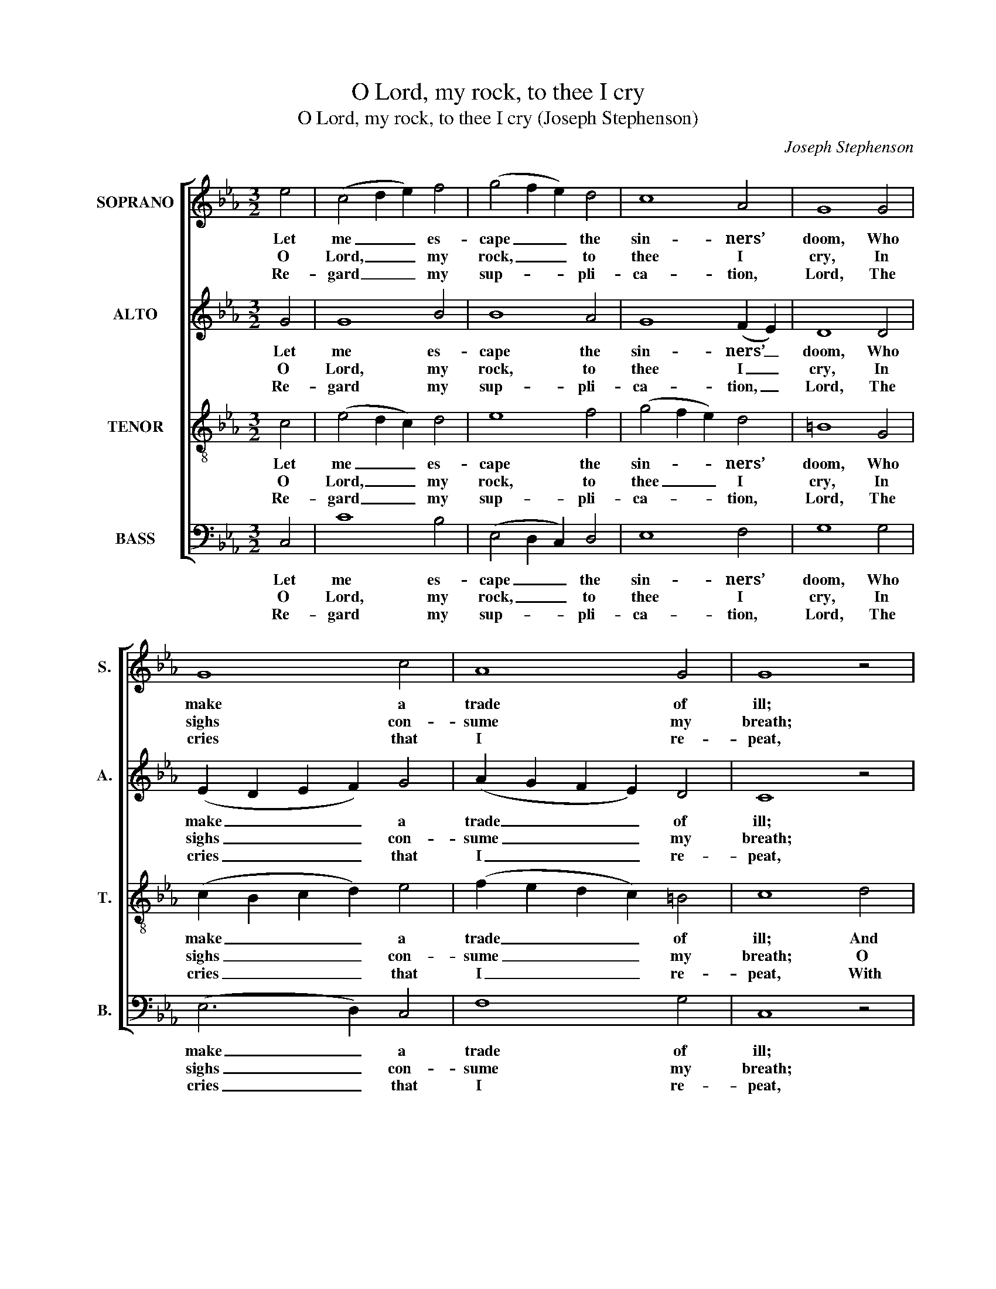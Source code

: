X:1
T:O Lord, my rock, to thee I cry
T:O Lord, my rock, to thee I cry (Joseph Stephenson)
C:Joseph Stephenson
Z:p42, Church Harmony
Z:Sacred to Devotion, 4th ed.
Z:London: [c1763-1771]
%%score [ 1 2 3 4 ]
L:1/8
M:3/2
K:Cmin
V:1 treble nm="SOPRANO" snm="S."
V:2 treble nm="ALTO" snm="A."
V:3 treble-8 transpose=-12 nm="TENOR" snm="T."
V:4 bass nm="BASS" snm="B."
V:1
 e4 | (c4 d2 e2) f4 | (g4 f2 e2) d4 | c8 A4 | G8 G4 | G8 c4 | A8 G4 | G8 z4 | z12 | z4 z4 d4 | %10
w: Let|me _ _ es-|cape _ _ the|sin- ners’|doom, Who|make a|trade of|ill;||And|
w: O|Lord, _ _ my|rock, _ _ to|thee I|cry, In|sighs con-|sume my|breath;||O|
w: Re-|gard _ _ my|sup- * * pli-|ca- tion,|Lord, The|cries that|I re-|peat,||With|
 (e2 d2 e2) c2 d4 | c4 (c3 d) =B4 | (c3 d c3 B A3 B | G8) z4 ||[M:4/4]"^Slow" e4 (c2 de) | %15
w: ev- * * er speak|the per- * son|fair, _ _ _ _ _|_|Whose blood _ _|
w: an- * * swer, or|I shall _ be-|come _ _ _ _ _|_|Like those _ _|
w: weep- * * ing eyes|and lif- * ted|hands _ _ _ _ _|_|Be- fore _ _|
 f4 (g2 fe) | d4 c4- | c4 |] %18
w: they mean _ _|to spill.|_|
w: that sleep _ _|in death.|_|
w: thy mer- * *|cy seat.|_|
V:2
 G4 | G8 B4 | B8 A4 | G8 (F2 E2) | D8 D4 | (E2 D2 E2 F2) G4 | (A2 G2 F2 E2) D4 | C8 z4 | z12 | %9
w: Let|me es-|cape the|sin- ners’ _|doom, Who|make _ _ _ a|trade _ _ _ of|ill;||
w: O|Lord, my|rock, to|thee I _|cry, In|sighs _ _ _ con-|sume _ _ _ my|breath;||
w: Re-|gard my|sup- pli-|ca- tion, _|Lord, The|cries _ _ _ that|I _ _ _ re-|peat,||
 z12 | z4 z4 G4 | (A2 G2 A2) F2 G4 | E4 F4 (F2 E2) | D8 z4 ||[M:4/4] G4 G4 | F4 (E2 DC) | G4 G4- | %17
w: |And|ev- * * er speak|the per- son _|fair,|Whose blood|they mean _ _|to spill.|
w: |O|an- * * swer, or|I shall be- *|come|Like those|that sleep _ _|in death.|
w: |With|weep- * * ing eyes|and lif- ted _|hands|Be- fore|thy mer- * *|cy seat.|
 G4 |] %18
w: _|
w: _|
w: _|
V:3
 c4 | (e4 d2 c2) d4 | e8 f4 | (g4 f2 e2) d4 | =B8 G4 | (c2 B2 c2 d2) e4 | (f2 e2 d2 c2) =B4 | %7
w: Let|me _ _ es-|cape the|sin- * * ners’|doom, Who|make _ _ _ a|trade _ _ _ of|
w: O|Lord, _ _ my|rock, to|thee _ _ I|cry, In|sighs _ _ _ con-|sume _ _ _ my|
w: Re-|gard _ _ my|sup- pli-|ca- * * tion,|Lord, The|cries _ _ _ that|I _ _ _ re-|
 c8 d4 | (e2 d2 e2) c2 d4 | c4 (c3 d) =B4 | c8 B4 | (c2 B2 c2) A2 G4 | A4 c4 (d2 c2) | =B8 z4 || %14
w: ill; And|ev- * * er speak|the per- * son|fair, and|ev- * * er speak|the per- son _|fair,|
w: breath; O|an- * * swer, or|I shall _ be-|come, O|an- * * swer, or|I shall be- *|come|
w: peat, With|weep- * * ing eyes|and lif- * ted|hands, with|weep- * * ing eyes|and lif- ted _|hands|
[M:4/4] c4 e4 | (d2 c2) G4 | =B4 c4- | c4 |] %18
w: Whose blood|they _ mean|to spill.|_|
w: Like those|that _ sleep|in death.|_|
w: Be- fore|thy _ mer-|cy seat.|_|
V:4
 C,4 | C8 B,4 | (E,4 D,2 C,2) D,4 | E,8 F,4 | G,8 G,4 | (E,6 D,2) C,4 | F,8 G,4 | C,8 z4 | %8
w: Let|me es-|cape _ _ the|sin- ners’|doom, Who|make _ a|trade of|ill;|
w: O|Lord, my|rock, _ _ to|thee I|cry, In|sighs _ con-|sume my|breath;|
w: Re-|gard my|sup- * * pli-|ca- tion,|Lord, The|cries _ that|I re-|peat,|
 z4 z4 G,4 | (A,2 G,2 A,2) F,2 G,4 | C4 A,4 G,4 | (C,6 D,2) E,4 | A,4 F,8 | G,8 z4 || %14
w: And|ev- * * er speak|the per- son|fair, speak the|per- son|fair,|
w: O|an- * * swer, or|I shall be-|come, _ I|shall be-|come|
w: With|weep- * * ing eyes|and lif- ted|hands, _ and|lif- ted|hands|
[M:4/4]"^Notes: The alto part is printed in the alto clef in the source. With the exception of the B§ in the tenor part in the penultimatebar, which is marked with a § sign in the source, a # sign is consistently used in the source to indicate naturalisation of notesflattened by the key signature (e.g. where B§ is given in this edition).The text is indicated in the source by the heading ‘Ps. 28th’, and fragments of of the first verse are underlaid. This firstverse has here been given in full and three other verses selected from the text have been added editorially: it is suggestedthat basses drop the slur from bar 11 in the third and fourth verses to accommodate the word-fit." C4 C,4 | %15
w: Whose blood|
w: Like those|
w: Be- fore|
 D,4 G,4 | G,,4 C,4- | C,4 |] %18
w: they mean|to spill.|_|
w: that sleep|in death.|_|
w: thy mer-|cy seat.|_|

